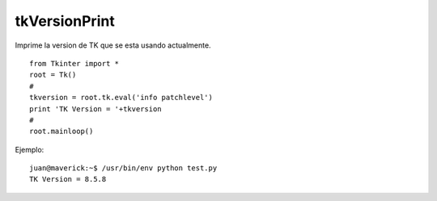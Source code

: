 
tkVersionPrint
==============

Imprime la version de TK que se esta usando actualmente.

::

   from Tkinter import *
   root = Tk()
   #
   tkversion = root.tk.eval('info patchlevel')
   print 'TK Version = '+tkversion
   #
   root.mainloop()

Ejemplo:

::

   juan@maverick:~$ /usr/bin/env python test.py
   TK Version = 8.5.8

